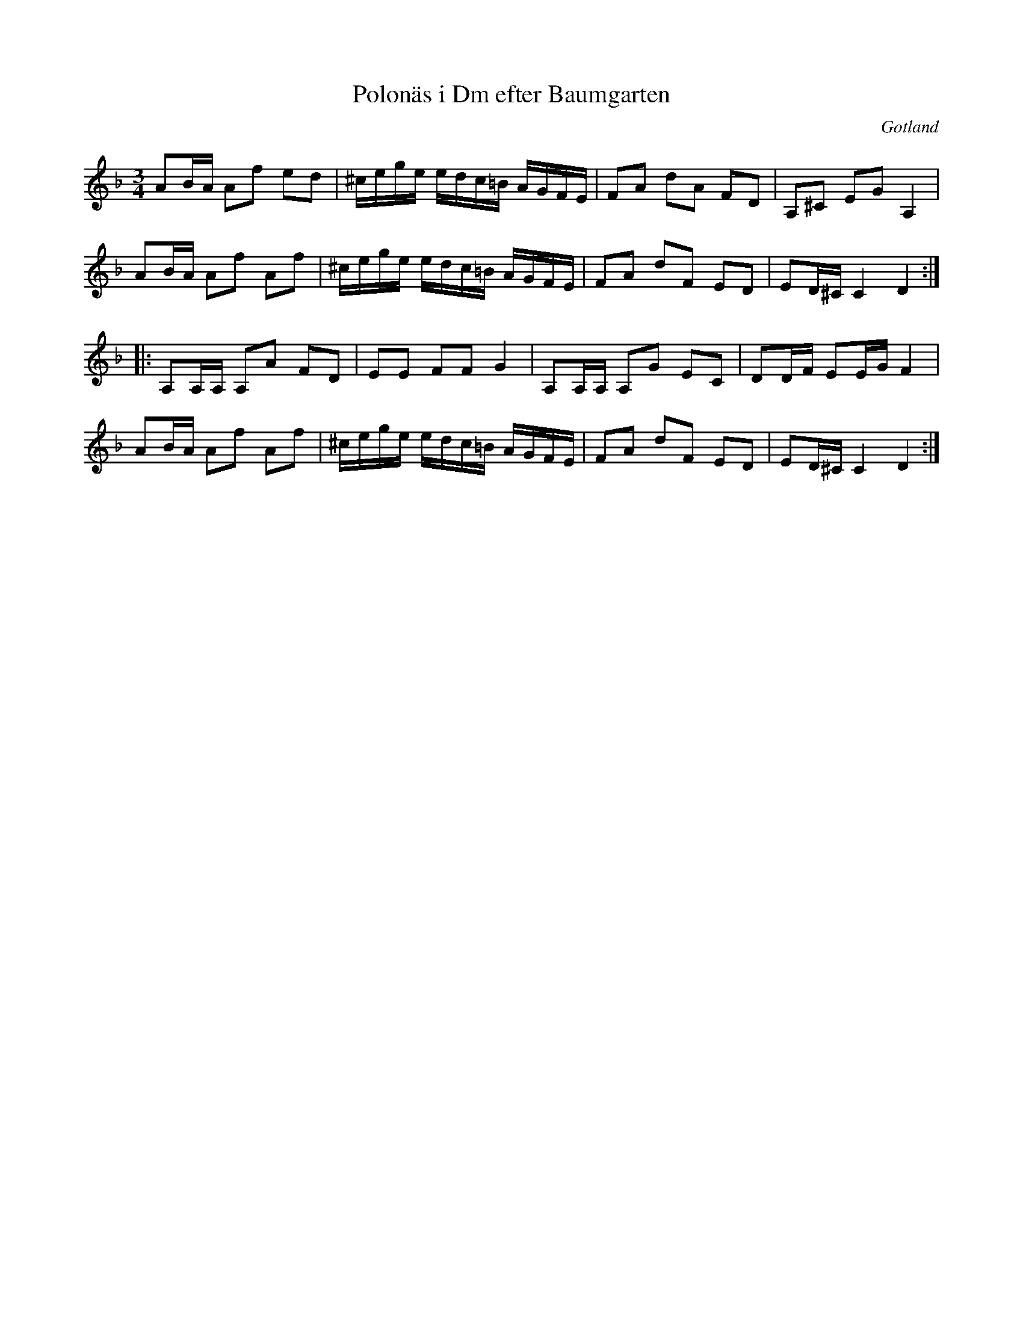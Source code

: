 %%abc-charset utf-8

X:1
T:Polonäs i Dm efter Baumgarten
B:C.L. Baumgartens noter, nr 46
B:http://www.smus.se/earkiv/fmk/browselarge.php?lang=sw&katalogid=MMD+66&bildnr=00073
R:Polska
O:Gotland
Z:Nils L
N:Återställningstecknen finns inte i originaluppteckningen.
L:1/16
M:3/4
K:Dm
A2BA A2f2 e2d2 | ^cege edc=B AGFE | F2A2 d2A2 F2D2 | A,2^C2 E2G2 A,4 | 
A2BA A2f2 A2f2 | ^cege edc=B AGFE | F2A2 d2F2 E2D2 | E2D^C C4 D4 ::
A,2A,A, A,2A2 F2D2 | E2E2 F2F2 G4 | A,2A,A, A,2G2 E2C2 | D2DF E2EG F4 | 
A2BA A2f2 A2f2 | ^cege edc=B AGFE | F2A2 d2F2 E2D2 | E2D^C C4 D4 :|

